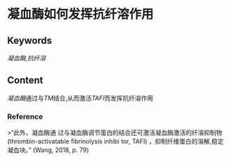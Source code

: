 
* 凝血酶如何发挥抗纤溶作用
** Keywords
[[凝血酶]],[[抗纤溶]]
** Content
[[凝血酶]]通过与[[TM]]结合,从而激活[[TAFI]]而发挥抗纤溶作用
*** Reference
>“此外，凝血酶通 过与凝血酶调节蛋白的结合还可激活凝血酶激活的纤溶抑制物(thrombin-activatable fibrinolysis inhibi­ tor, TAFI) ，抑制纤维蛋白的溶解,稳定凝血块。” (Wang, 2018, p. 79)

